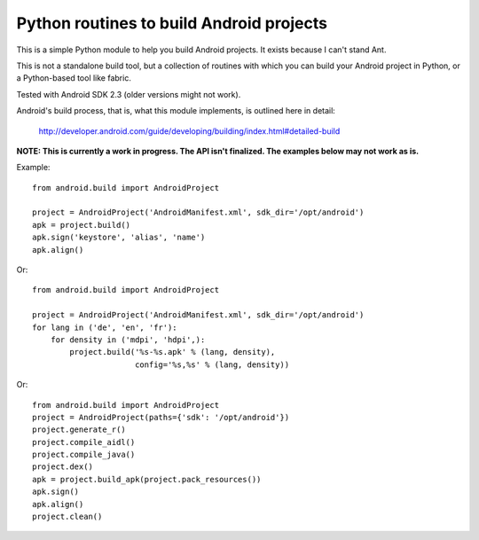 Python routines to build Android projects
-----------------------------------------

This is a simple Python module to help you build Android projects. It
exists because I can't stand Ant.

This is not a standalone build tool, but a collection of routines with
which you can build your Android project in Python, or a Python-based
tool like fabric.

Tested with Android SDK 2.3 (older versions might not work).

Android's build process, that is, what this module implements, is outlined
here in detail:

    http://developer.android.com/guide/developing/building/index.html#detailed-build


**NOTE: This is currently a work in progress. The API isn't finalized.
The examples below may not work as is.**


Example::

    from android.build import AndroidProject

    project = AndroidProject('AndroidManifest.xml', sdk_dir='/opt/android')
    apk = project.build()
    apk.sign('keystore', 'alias', 'name')
    apk.align()


Or::

    from android.build import AndroidProject

    project = AndroidProject('AndroidManifest.xml', sdk_dir='/opt/android')
    for lang in ('de', 'en', 'fr'):
        for density in ('mdpi', 'hdpi',):
            project.build('%s-%s.apk' % (lang, density),
                          config='%s,%s' % (lang, density))

Or::

    from android.build import AndroidProject
    project = AndroidProject(paths={'sdk': '/opt/android'})
    project.generate_r()
    project.compile_aidl()
    project.compile_java()
    project.dex()
    apk = project.build_apk(project.pack_resources())
    apk.sign()
    apk.align()
    project.clean()